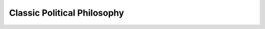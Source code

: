 Classic Political Philosophy
============================

.. raw:: html

    <embed src="https://drive.google.com/viewerng/viewer?embedded=true&url=https://github.com/gggliuye/for_fun/raw/master/pdfs/philosophy/political_philosophy.pdf" width="700" height="1000">
